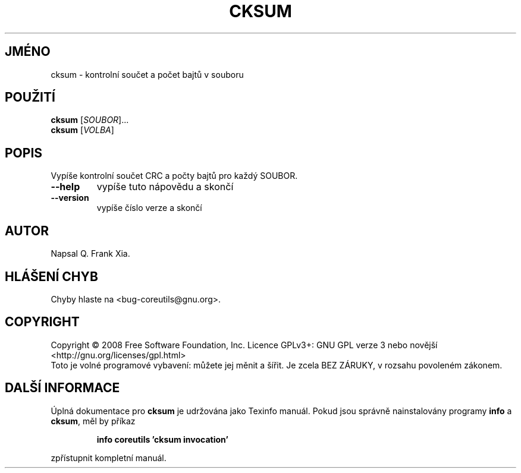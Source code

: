 .\" DO NOT MODIFY THIS FILE!  It was generated by help2man 1.35.
.\"*******************************************************************
.\"
.\" This file was generated with po4a. Translate the source file.
.\"
.\"*******************************************************************
.TH CKSUM 1 "říjen 2008" "GNU coreutils 7.0" "Uživatelské příkazy"
.SH JMÉNO
cksum \- kontrolní součet a počet bajtů v souboru
.SH POUŽITÍ
\fBcksum\fP [\fISOUBOR\fP]...
.br
\fBcksum\fP [\fIVOLBA\fP]
.SH POPIS
.\" Add any additional description here
.PP
Vypíše kontrolní součet CRC a počty bajtů pro každý SOUBOR.
.TP 
\fB\-\-help\fP
vypíše tuto nápovědu a skončí
.TP 
\fB\-\-version\fP
vypíše číslo verze a skončí
.SH AUTOR
Napsal Q. Frank Xia.
.SH "HLÁŠENÍ CHYB"
Chyby hlaste na <bug\-coreutils@gnu.org>.
.SH COPYRIGHT
Copyright \(co 2008 Free Software Foundation, Inc.  Licence GPLv3+: GNU GPL
verze 3 nebo novější <http://gnu.org/licenses/gpl.html>
.br
Toto je volné programové vybavení: můžete jej měnit a šířit. Je
zcela BEZ ZÁRUKY, v rozsahu povoleném zákonem.
.SH "DALŠÍ INFORMACE"
Úplná dokumentace pro \fBcksum\fP je udržována jako Texinfo manuál. Pokud
jsou správně nainstalovány programy \fBinfo\fP a \fBcksum\fP, měl by příkaz
.IP
\fBinfo coreutils 'cksum invocation'\fP
.PP
zpřístupnit kompletní manuál.
